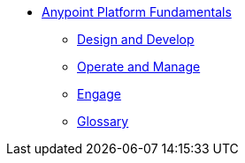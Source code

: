 // TOC File Mule Fundamentals 3.7


* link:/anypoint-fundamentals/[Anypoint Platform Fundamentals]
** link:/anypoint-fundamentals/design-and-develop[Design and Develop]
** link:/anypoint-fundamentals/operate-and-manage[Operate and Manage]
** link:/anypoint-fundamentals/engage[Engage]
** link:/anypoint-fundamentals/glossary[Glossary]
